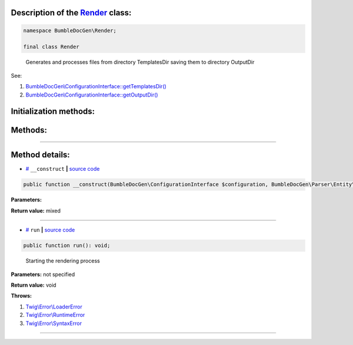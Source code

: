 .. raw:: html

 <embed> <a href="/docs/readme.rst">BumbleDocGen</a> <b>/</b> <a href="/docs/3.render/index.rst">Render</a> <b>/</b> <a href="/docs/3.render/6_classmap/index.rst">Render class map</a> <b>/</b> Render</embed>


Description of the `Render </BumbleDocGen/Render/Render.php>`_ class:
-----------------------






.. code-block:: php

    namespace BumbleDocGen\Render;

    final class Render


..

        Generates and processes files from directory TemplatesDir saving them to directory OutputDir


See:

#. `BumbleDocGen\\ConfigurationInterface::getTemplatesDir\(\) </BumbleDocGen/ConfigurationInterface.php#L37>`_ 
#. `BumbleDocGen\\ConfigurationInterface::getOutputDir\(\) </BumbleDocGen/ConfigurationInterface.php#L42>`_ 





Initialization methods:
-----------------------



.. raw:: html

  <ol>
                <li><a href="#m-construct">__construct</a> </li>
        </ol>

Methods:
-----------------------



.. raw:: html

  <ol>
                <li><a href="#mrun">run</a> - <i>Starting the rendering process</i></li>
        </ol>










--------------------




Method details:
-----------------------



.. _m-construct:

* `# <m-construct_>`_  ``__construct``   **|** `source code </BumbleDocGen/Render/Render.php#L26>`_
.. code-block:: php

        public function __construct(BumbleDocGen\ConfigurationInterface $configuration, BumbleDocGen\Parser\Entity\ClassEntityCollection $classEntityCollection, BumbleDocGen\Plugin\PluginEventDispatcher $pluginEventDispatcher): mixed;




**Parameters:**

.. raw:: html

    <table>
    <thead>
    <tr>
        <th>Name</th>
        <th>Type</th>
        <th>Description</th>
    </tr>
    </thead>
    <tbody>
            <tr>
            <td>$configuration</td>
            <td><a href='/docs/_Classes/ConfigurationInterface.rst'>BumbleDocGen\ConfigurationInterface</a></td>
            <td>-</td>
        </tr>
            <tr>
            <td>$classEntityCollection</td>
            <td><a href='/docs/_Classes/ClassEntityCollection.rst'>BumbleDocGen\Parser\Entity\ClassEntityCollection</a></td>
            <td>-</td>
        </tr>
            <tr>
            <td>$pluginEventDispatcher</td>
            <td><a href='/docs/_Classes/PluginEventDispatcher.rst'>BumbleDocGen\Plugin\PluginEventDispatcher</a></td>
            <td>-</td>
        </tr>
        </tbody>
    </table>


**Return value:** mixed

________

.. _mrun:

* `# <mrun_>`_  ``run``   **|** `source code </BumbleDocGen/Render/Render.php#L65>`_
.. code-block:: php

        public function run(): void;


..

    Starting the rendering process


**Parameters:** not specified


**Return value:** void


**Throws:**

#. `Twig\\Error\\LoaderError </vendor/twig/twig/src/Error/LoaderError.php#L19>`_ 
#. `Twig\\Error\\RuntimeError </vendor/twig/twig/src/Error/RuntimeError.php#L20>`_ 
#. `Twig\\Error\\SyntaxError </vendor/twig/twig/src/Error/SyntaxError.php#L20>`_ 

________


